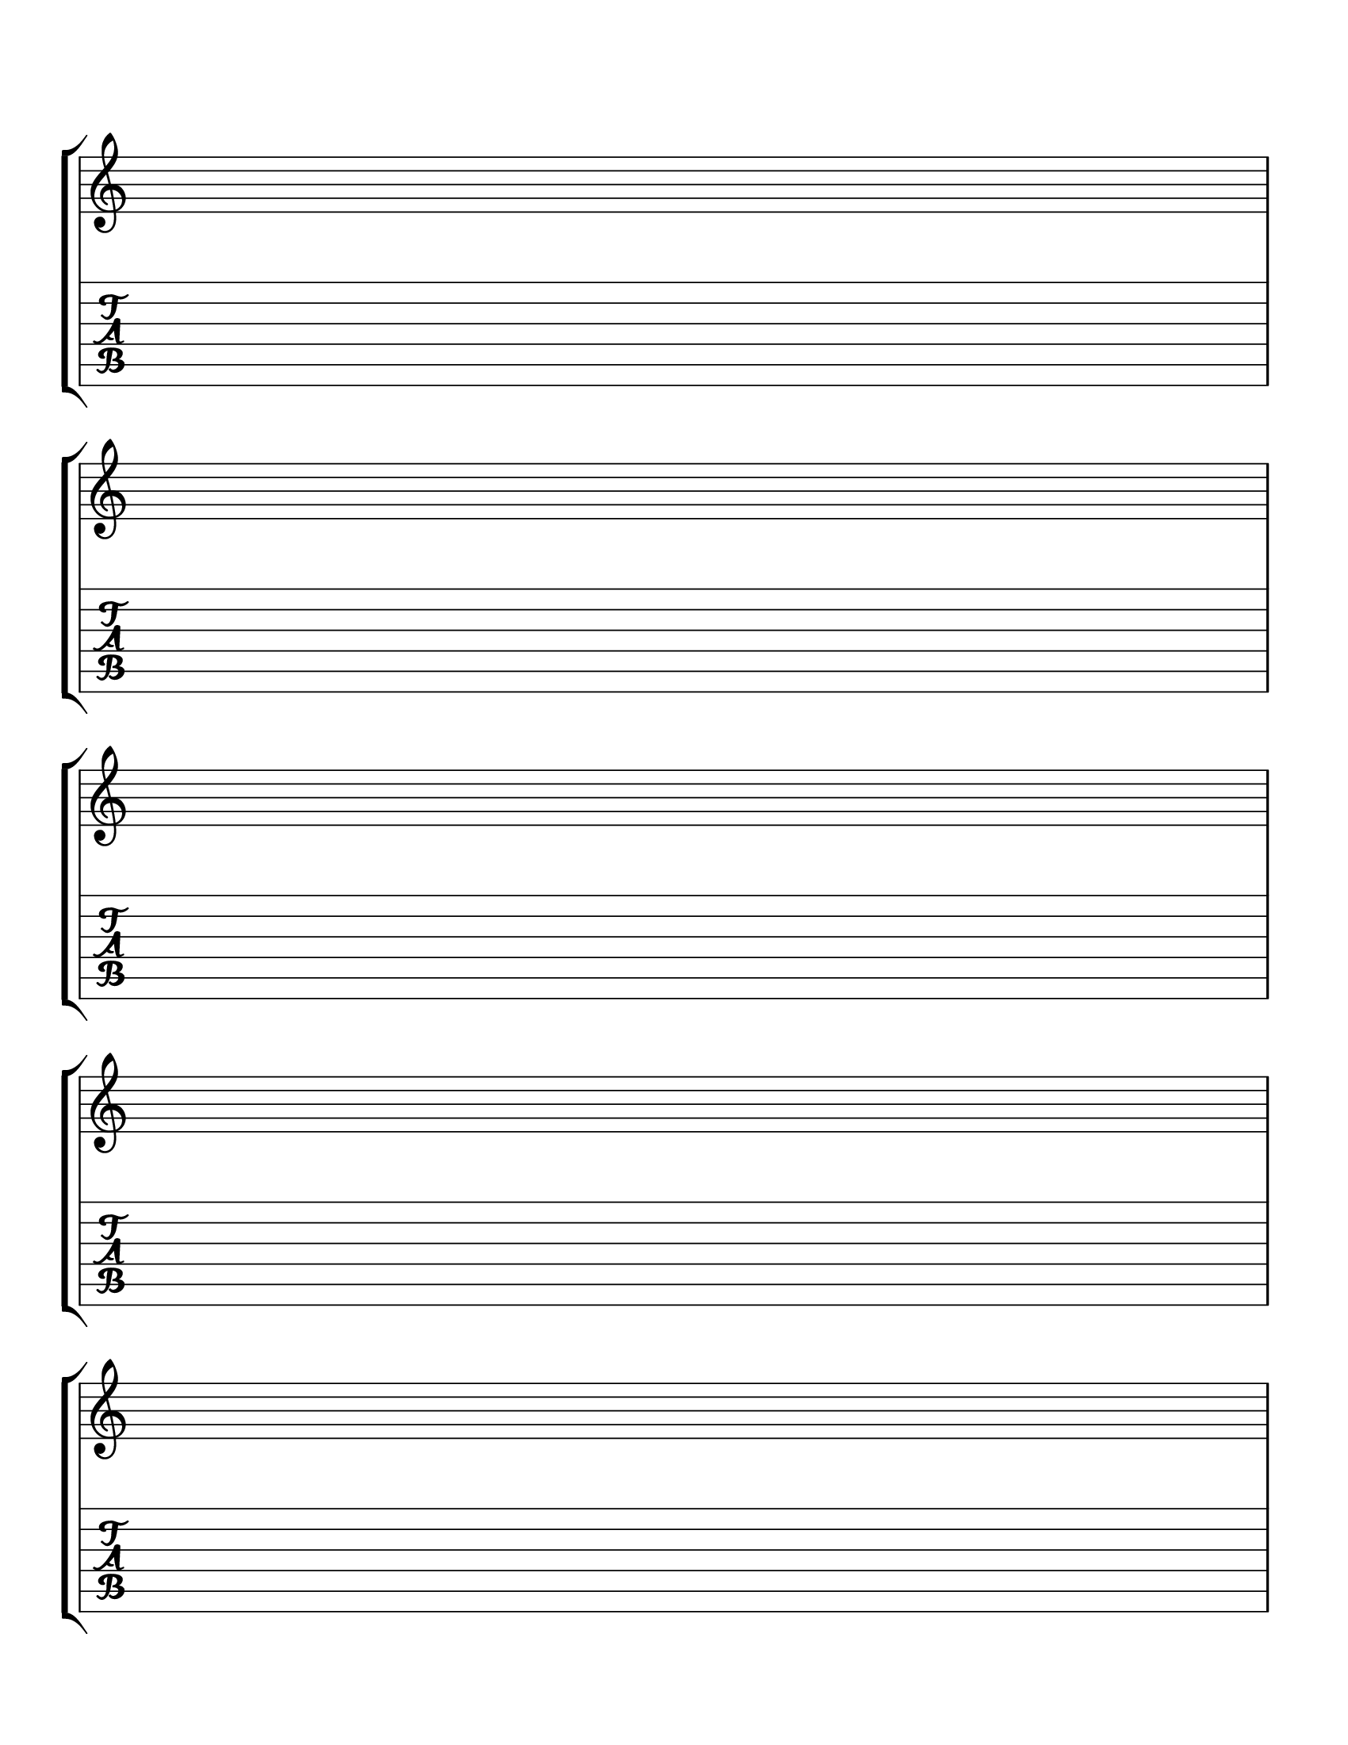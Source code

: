 \version "2.18.2"

\paper {
  indent = 0\mm
  line-width = 160\mm
  % offset the left padding, also add 1mm as lilypond creates cropped
  % images with a little space on the right
  line-width = #(- line-width (* mm  3.000000) (* mm 1))
  print-page-number = false
  system-system-spacing.basic-distance = #16
}

\header {
  copyright = ""
  tagline = ""
}

#(set-global-staff-size 25)

\score {
  {
    \new StaffGroup <<
        \new Staff {
          \override Staff.TimeSignature.break-visibility = ##(#f #f #f)
          \override Staff.TimeSignature.transparent = ##t
          \repeat unfold 10 { s1 \break }
        }
        \new TabStaff {
          \repeat unfold 10 { s1 \break }
        }
      >>
  }
  \layout {
    indent = 0\in
    \context {
      \StaffGroup
      \remove "Time_signature_engraver"
      \remove "Bar_engraver"
      \override StaffGrouper.staff-staff-spacing.basic-distance = #16
    }
    \context {
      \Score
      \remove "Bar_number_engraver"
    }
  }
}

\paper {
  #(set-paper-size "letter")
  ragged-last-bottom = ##f
  line-width = 7.5\in
  left-margin = 0.5\in
  right-margin = 0.5\in
  bottom-margin = 0.75\in
  top-margin = 0.75\in
}
